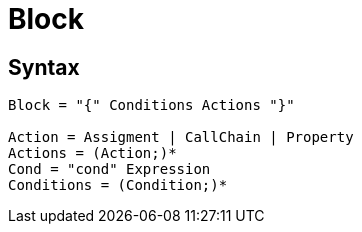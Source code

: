 = Block

== Syntax

[source]
----
Block = "{" Conditions Actions "}"

Action = Assigment | CallChain | Property
Actions = (Action;)*
Cond = "cond" Expression
Conditions = (Condition;)*
----